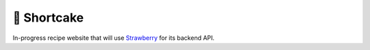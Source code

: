 ############
🍰 Shortcake
############

.. image:: https://img.shields.io/github/workflow/status/BryceBeagle/shortcake/tests/main?label=tests&style=for-the-badge
  :target: https://github.com/BryceBeagle/shortcake/actions/workflows/tests.yml

In-progress recipe website that will use Strawberry_ for its backend API.

.. _Strawberry: https://github.com/strawberry-graphql/strawberry
